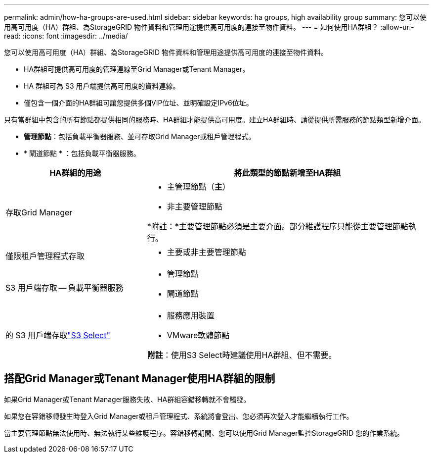 ---
permalink: admin/how-ha-groups-are-used.html 
sidebar: sidebar 
keywords: ha groups, high availability group 
summary: 您可以使用高可用度（HA）群組、為StorageGRID 物件資料和管理用途提供高可用度的連接至物件資料。 
---
= 如何使用HA群組？
:allow-uri-read: 
:icons: font
:imagesdir: ../media/


[role="lead"]
您可以使用高可用度（HA）群組、為StorageGRID 物件資料和管理用途提供高可用度的連接至物件資料。

* HA群組可提供高可用度的管理連線至Grid Manager或Tenant Manager。
* HA 群組可為 S3 用戶端提供高可用度的資料連線。
* 僅包含一個介面的HA群組可讓您提供多個VIP位址、並明確設定IPv6位址。


只有當群組中包含的所有節點都提供相同的服務時、HA群組才能提供高可用度。建立HA群組時、請從提供所需服務的節點類型新增介面。

* *管理節點*：包括負載平衡器服務、並可存取Grid Manager或租戶管理程式。
* * 閘道節點 * ：包括負載平衡器服務。


[cols="1a,2a"]
|===
| HA群組的用途 | 將此類型的節點新增至HA群組 


 a| 
存取Grid Manager
 a| 
* 主管理節點（*主*）
* 非主要管理節點


*附註：*主要管理節點必須是主要介面。部分維護程序只能從主要管理節點執行。



 a| 
僅限租戶管理程式存取
 a| 
* 主要或非主要管理節點




 a| 
S3 用戶端存取 -- 負載平衡器服務
 a| 
* 管理節點
* 閘道節點




 a| 
的 S3 用戶端存取link:../admin/manage-s3-select-for-tenant-accounts.html["S3 Select"]
 a| 
* 服務應用裝置
* VMware軟體節點


*附註*：使用S3 Select時建議使用HA群組、但不需要。

|===


== 搭配Grid Manager或Tenant Manager使用HA群組的限制

如果Grid Manager或Tenant Manager服務失敗、HA群組容錯移轉就不會觸發。

如果您在容錯移轉發生時登入Grid Manager或租戶管理程式、系統將會登出、您必須再次登入才能繼續執行工作。

當主要管理節點無法使用時、無法執行某些維護程序。容錯移轉期間、您可以使用Grid Manager監控StorageGRID 您的作業系統。
